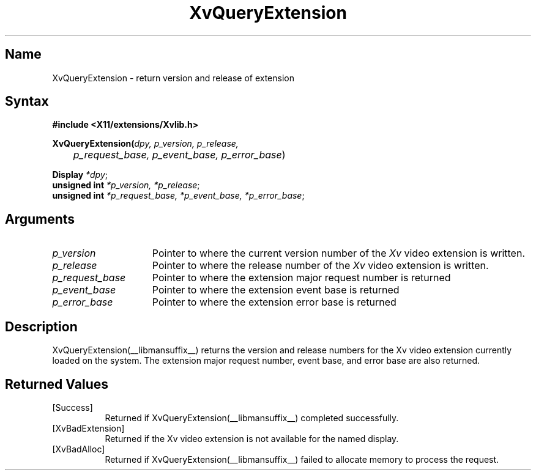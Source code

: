 .TH XvQueryExtension __libmansuffix__ __vendorversion__
.\" $XFree86: xc/doc/man/Xv/XvQueryExtension.man,v 1.5 2001/01/27 18:20:36 dawes Exp $
.SH Name
XvQueryExtension \- return version and release of extension
.\"
.SH Syntax
.B #include <X11/extensions/Xvlib.h> 
.sp 1l
\fBXvQueryExtension(\fIdpy, p_version, p_release, 
.br
	p_request_base, p_event_base, p_error_base\fR)
.sp 1l
\fBDisplay \fI*dpy\fR;
.br
\fBunsigned int \fI*p_version, *p_release\fR;
.br
\fBunsigned int \fI*p_request_base, *p_event_base, *p_error_base\fR;
.\"
.SH Arguments
.\"
.IP \fIp_version\fR 15
Pointer to where the current version number of the \fIXv\fP video extension
is written.
.IP \fIp_release\fR 15
Pointer to where the release number of the \fIXv\fP video extension
is written.
.IP \fIp_request_base\fR 15
Pointer to where the extension major request number is returned
.IP \fIp_event_base\fR 15
Pointer to where the extension event base is returned
.IP \fIp_error_base\fR 15
Pointer to where the extension error base is returned
.\"
.SH Description
.\"
.PP
XvQueryExtension(__libmansuffix__) returns the version and release
numbers for the Xv video extension currently loaded 
on the system.  The extension major request number, event base, and error
base are also returned.
.\"
.SH Returned Values
.IP [Success] 8
Returned if XvQueryExtension(__libmansuffix__) completed successfully.
.IP [XvBadExtension] 8
Returned if the Xv video extension is not available for 
the named display.
.IP [XvBadAlloc] 8
Returned if XvQueryExtension(__libmansuffix__) failed to allocate memory to process
the request.
.br

